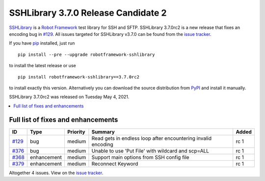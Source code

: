 ====================================
SSHLibrary 3.7.0 Release Candidate 2
====================================


.. default-role:: code


SSHLibrary_ is a `Robot Framework`_ test library for SSH and SFTP.
SSHLibrary 3.7.0rc2 is a new release that fixes an encoding bug in `#129`_.
All issues targeted for SSHLibrary v3.7.0 can be found from
the `issue tracker`_.


If you have pip_ installed, just run

::

   pip install --pre --upgrade robotframework-sshlibrary

to install the latest release or use

::

   pip install robotframework-sshlibrary==3.7.0rc2

to install exactly this version. Alternatively you can download the source
distribution from PyPI_ and install it manually.

SSHLibrary 3.7.0rc2 was released on Tuesday May 4, 2021.

.. _Robot Framework: http://robotframework.org
.. _SSHLibrary: https://github.com/MarketSquare/SSHLibrary
.. _pip: http://pip-installer.org
.. _PyPI: https://pypi.python.org/pypi/robotframework-sshlibrary
.. _issue tracker: https://github.com/MarketSquare/SSHLibrary/issues?q=milestone%3Av3.7.0


.. contents::
   :depth: 2
   :local:

Full list of fixes and enhancements
===================================

.. list-table::
    :header-rows: 1

    * - ID
      - Type
      - Priority
      - Summary
      - Added
    * - `#129`_
      - bug
      - medium
      - Read gets in endless loop after encountering invalid encoding
      - rc 1
    * - `#376`_
      - bug
      - medium
      - Unable to use 'Put File' with wildcard and scp=ALL
      - rc 1
    * - `#368`_
      - enhancement
      - medium
      - Support main options from SSH config file
      - rc 1
    * - `#379`_
      - enhancement
      - medium
      - Reconnect Keyword
      - rc 1

Altogether 4 issues. View on the `issue tracker <https://github.com/MarketSquare/SSHLibrary/issues?q=milestone%3Av3.7.0>`__.

.. _#129: https://github.com/MarketSquare/SSHLibrary/issues/129
.. _#376: https://github.com/MarketSquare/SSHLibrary/issues/376
.. _#368: https://github.com/MarketSquare/SSHLibrary/issues/368
.. _#379: https://github.com/MarketSquare/SSHLibrary/issues/379
